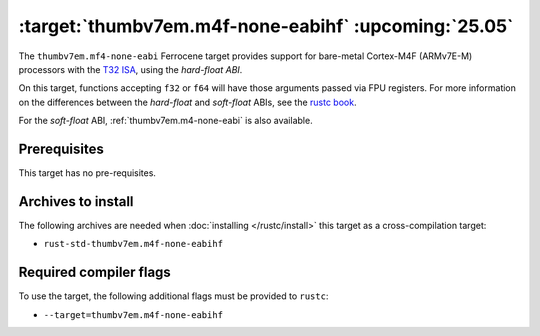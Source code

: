 .. SPDX-License-Identifier: MIT OR Apache-2.0
   SPDX-FileCopyrightText: The Ferrocene Developers

.. _thumbv7em.m4f-none-eabihf:

:target:`thumbv7em.m4f-none-eabihf` :upcoming:`25.05`
=====================================================


The ``thumbv7em.mf4-none-eabi`` Ferrocene target provides support for
bare-metal Cortex-M4F (ARMv7E-M) processors with the 
`T32 ISA <https://developer.arm.com/Architectures/T32%20Instruction%20Set%20Architecture>`_,
using the *hard-float ABI*.

On this target, functions accepting ``f32`` or ``f64`` will have those
arguments passed via FPU registers. For more information on the
differences between the *hard-float* and *soft-float* ABIs, see the
`rustc book <https://doc.rust-lang.org/nightly/rustc/platform-support/arm-none-eabi.html#instruction-sets>`_.

For the *soft-float* ABI, :ref:`thumbv7em.m4-none-eabi` is also available.


Prerequisites
-------------

This target has no pre-requisites.

Archives to install
-------------------

The following archives are needed when :doc:`installing </rustc/install>` this
target as a cross-compilation target:

* ``rust-std-thumbv7em.m4f-none-eabihf``

Required compiler flags
-----------------------

To use the target, the following additional flags must be provided to
``rustc``:

* ``--target=thumbv7em.m4f-none-eabihf``
